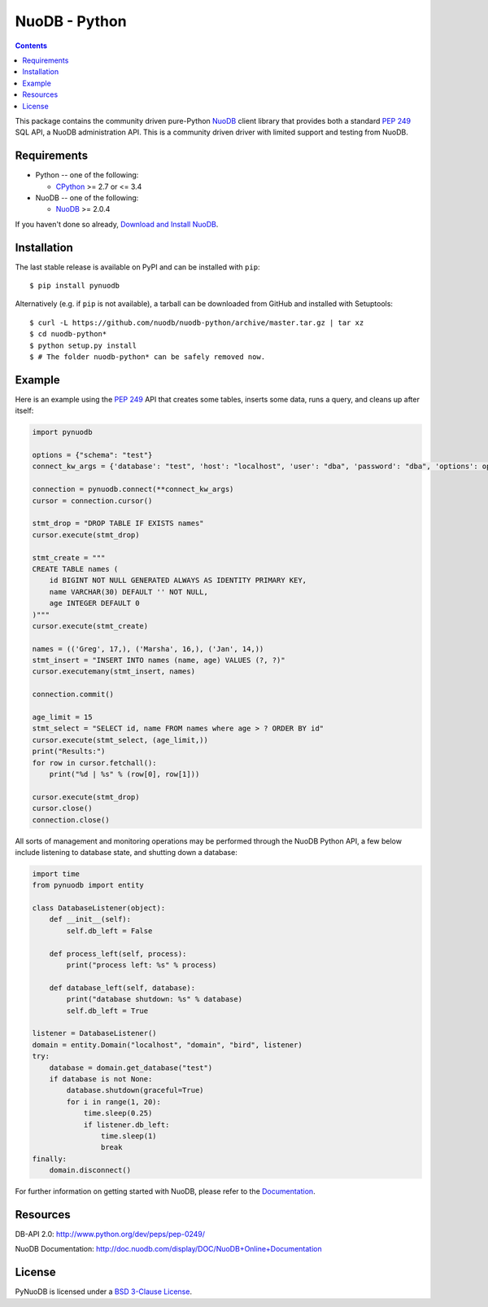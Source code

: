 ==============
NuoDB - Python
==============

.. image:: https://travis-ci.org/nuodb/nuodb-python.svg?branch=master
    :target: https://travis-ci.org/nuodb/nuodb-python
.. image:: https://gemnasium.com/nuodb/nuodb-python.svg
    :target: https://gemnasium.com/nuodb/nuodb-python
.. image:: https://landscape.io/github/nuodb/nuodb-python/master/landscape.svg?style=flat
   :target: https://landscape.io/github/nuodb/nuodb-python/master
   :alt: Code Health

.. contents::

This package contains the community driven pure-Python NuoDB_ client library that
provides both a standard `PEP 249`_ SQL API, a NuoDB administration API. This is a community driven driver with limited support and testing from NuoDB.

Requirements
------------

* Python -- one of the following:

  - CPython_ >= 2.7 or <= 3.4

* NuoDB -- one of the following:

  - NuoDB_ >= 2.0.4

If you haven't done so already, `Download and Install NuoDB <http://dev.nuodb.com/download-nuodb/request/download/>`_.

Installation
------------

The last stable release is available on PyPI and can be installed with ``pip``::

    $ pip install pynuodb

Alternatively (e.g. if ``pip`` is not available), a tarball can be downloaded
from GitHub and installed with Setuptools::

    $ curl -L https://github.com/nuodb/nuodb-python/archive/master.tar.gz | tar xz
    $ cd nuodb-python*
    $ python setup.py install
    $ # The folder nuodb-python* can be safely removed now.

Example
-------

Here is an example using the `PEP 249`_ API that creates some tables, inserts
some data, runs a query, and cleans up after itself:

.. code:: python

    import pynuodb

    options = {"schema": "test"}
    connect_kw_args = {'database': "test", 'host': "localhost", 'user': "dba", 'password': "dba", 'options': options}

    connection = pynuodb.connect(**connect_kw_args)
    cursor = connection.cursor()

    stmt_drop = "DROP TABLE IF EXISTS names"
    cursor.execute(stmt_drop)

    stmt_create = """
    CREATE TABLE names (
        id BIGINT NOT NULL GENERATED ALWAYS AS IDENTITY PRIMARY KEY,
        name VARCHAR(30) DEFAULT '' NOT NULL,
        age INTEGER DEFAULT 0
    )"""
    cursor.execute(stmt_create)

    names = (('Greg', 17,), ('Marsha', 16,), ('Jan', 14,))
    stmt_insert = "INSERT INTO names (name, age) VALUES (?, ?)"
    cursor.executemany(stmt_insert, names)

    connection.commit()

    age_limit = 15
    stmt_select = "SELECT id, name FROM names where age > ? ORDER BY id"
    cursor.execute(stmt_select, (age_limit,))
    print("Results:")
    for row in cursor.fetchall():
        print("%d | %s" % (row[0], row[1]))

    cursor.execute(stmt_drop)
    cursor.close()
    connection.close()

All sorts of management and monitoring operations may be performed through the
NuoDB Python API, a few below include listening to database state, and shutting
down a database:

.. code:: python

    import time
    from pynuodb import entity

    class DatabaseListener(object):
        def __init__(self):
            self.db_left = False

        def process_left(self, process):
            print("process left: %s" % process)

        def database_left(self, database):
            print("database shutdown: %s" % database)
            self.db_left = True

    listener = DatabaseListener()
    domain = entity.Domain("localhost", "domain", "bird", listener)
    try:
        database = domain.get_database("test")
        if database is not None:
            database.shutdown(graceful=True)
            for i in range(1, 20):
                time.sleep(0.25)
                if listener.db_left:
                    time.sleep(1)
                    break
    finally:
        domain.disconnect()

For further information on getting started with NuoDB, please refer to the Documentation_.

Resources
---------

DB-API 2.0: http://www.python.org/dev/peps/pep-0249/

NuoDB Documentation: http://doc.nuodb.com/display/DOC/NuoDB+Online+Documentation

License
-------

PyNuoDB is licensed under a `BSD 3-Clause License <https://github.com/nuodb/nuodb-python/blob/master/LICENSE>`_.

.. _Documentation: http://doc.nuodb.com/display/doc/
.. _NuoDB: http://www.nuodb.com/
.. _CPython: http://www.python.org/
.. _PEP 249: https://www.python.org/dev/peps/pep-0249/
